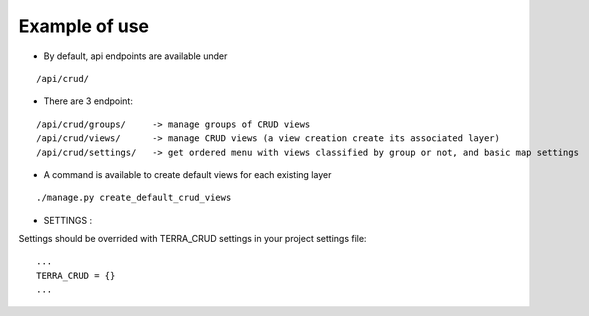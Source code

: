 Example of use
==============

- By default, api endpoints are available under

::

    /api/crud/

- There are 3 endpoint:

::

    /api/crud/groups/     -> manage groups of CRUD views
    /api/crud/views/      -> manage CRUD views (a view creation create its associated layer)
    /api/crud/settings/   -> get ordered menu with views classified by group or not, and basic map settings

- A command is available to create default views for each existing layer

::

    ./manage.py create_default_crud_views

- SETTINGS :

Settings should be overrided  with TERRA_CRUD settings in your project settings file:

::

    ...
    TERRA_CRUD = {}
    ...

